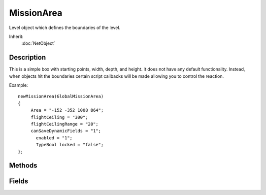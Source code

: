MissionArea
===========

Level object which defines the boundaries of the level.

Inherit:
	:doc:`NetObject`

Description
-----------

This is a simple box with starting points, width, depth, and height. It does not have any default functionality. Instead, when objects hit the boundaries certain script callbacks will be made allowing you to control the reaction.

Example::

	newMissionArea(GlobalMissionArea)
	{
	     Area = "-152 -352 1008 864";
	     flightCeiling = "300";
	     flightCeilingRange = "20";
	     canSaveDynamicFields = "1";
	       enabled = "1";
	       TypeBool locked = "false";
	};

Methods
-------

.. cpp:function:: string MissionArea::getArea()

	Returns 4 fields: starting x, starting y, extents x, extents y.

.. cpp:function:: void MissionArea::postApply()

	Intended as a helper to developers and editor scripts. Force trigger an inspectPostApply. This will transmit material and other fields ( not including nodes ) to client objects.

.. cpp:function:: void MissionArea::setArea(int x, int y, int width, int height)

	Defines the size of the MissionArea param x Starting X coordinate position for MissionArea param y Starting Y coordinate position for MissionArea param width New width of the MissionArea param height New height of the MissionArea

Fields
------

.. cpp:member:: RectI  MissionArea::area

	Four corners (X1, X2, Y1, Y2) that makes up the level's boundaries.

.. cpp:member:: float  MissionArea::flightCeiling

	Represents the top of the mission area, used by FlyingVehicle .

.. cpp:member:: float  MissionArea::flightCeilingRange

	Distance from ceiling before FlyingVehicle thrust is cut off.
